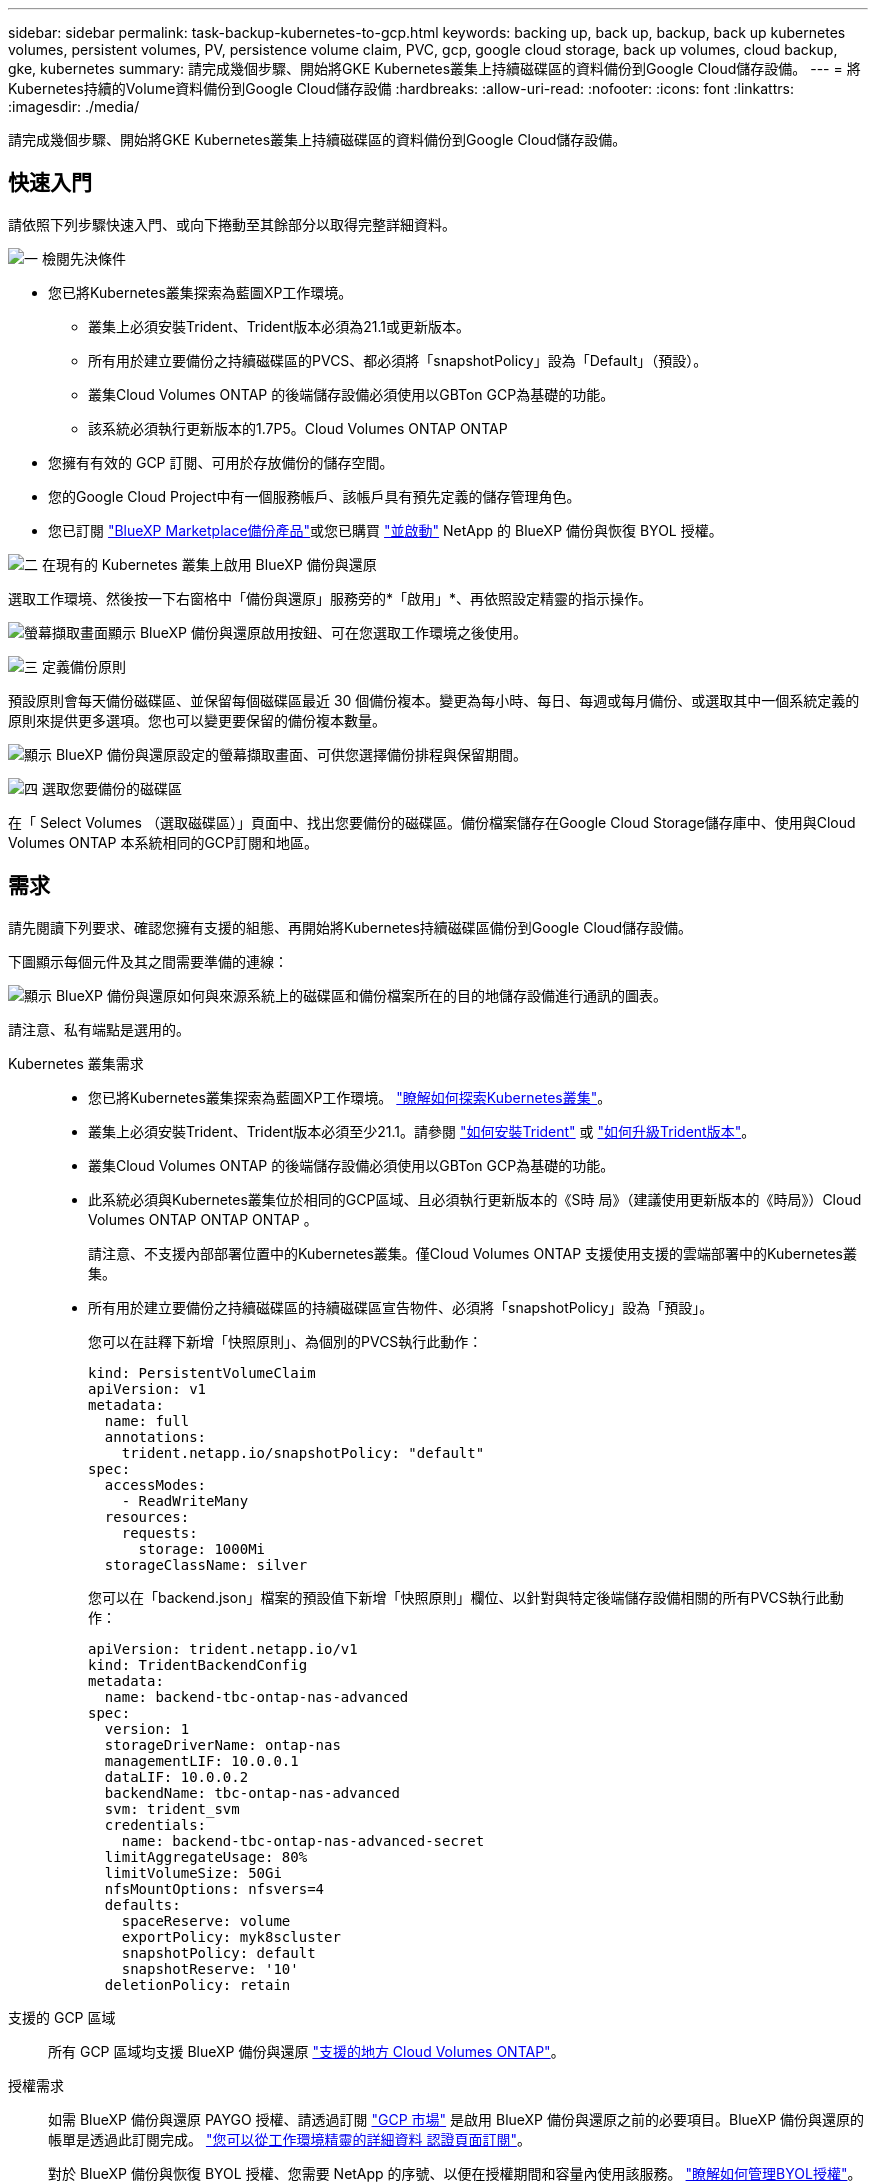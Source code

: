 ---
sidebar: sidebar 
permalink: task-backup-kubernetes-to-gcp.html 
keywords: backing up, back up, backup, back up kubernetes volumes, persistent volumes, PV, persistence volume claim, PVC, gcp, google cloud storage, back up volumes, cloud backup, gke, kubernetes 
summary: 請完成幾個步驟、開始將GKE Kubernetes叢集上持續磁碟區的資料備份到Google Cloud儲存設備。 
---
= 將Kubernetes持續的Volume資料備份到Google Cloud儲存設備
:hardbreaks:
:allow-uri-read: 
:nofooter: 
:icons: font
:linkattrs: 
:imagesdir: ./media/


[role="lead"]
請完成幾個步驟、開始將GKE Kubernetes叢集上持續磁碟區的資料備份到Google Cloud儲存設備。



== 快速入門

請依照下列步驟快速入門、或向下捲動至其餘部分以取得完整詳細資料。

.image:https://raw.githubusercontent.com/NetAppDocs/common/main/media/number-1.png["一"] 檢閱先決條件
[role="quick-margin-list"]
* 您已將Kubernetes叢集探索為藍圖XP工作環境。
+
** 叢集上必須安裝Trident、Trident版本必須為21.1或更新版本。
** 所有用於建立要備份之持續磁碟區的PVCS、都必須將「snapshotPolicy」設為「Default」（預設）。
** 叢集Cloud Volumes ONTAP 的後端儲存設備必須使用以GBTon GCP為基礎的功能。
** 該系統必須執行更新版本的1.7P5。Cloud Volumes ONTAP ONTAP


* 您擁有有效的 GCP 訂閱、可用於存放備份的儲存空間。
* 您的Google Cloud Project中有一個服務帳戶、該帳戶具有預先定義的儲存管理角色。
* 您已訂閱 https://console.cloud.google.com/marketplace/details/netapp-cloudmanager/cloud-manager?supportedpurview=project&rif_reserved["BlueXP Marketplace備份產品"^]或您已購買 link:task-licensing-cloud-backup.html#use-a-bluexp-backup-and-recovery-byol-license["並啟動"^] NetApp 的 BlueXP 備份與恢復 BYOL 授權。


.image:https://raw.githubusercontent.com/NetAppDocs/common/main/media/number-2.png["二"] 在現有的 Kubernetes 叢集上啟用 BlueXP 備份與還原
[role="quick-margin-para"]
選取工作環境、然後按一下右窗格中「備份與還原」服務旁的*「啟用」*、再依照設定精靈的指示操作。

[role="quick-margin-para"]
image:screenshot_backup_cvo_enable.png["螢幕擷取畫面顯示 BlueXP 備份與還原啟用按鈕、可在您選取工作環境之後使用。"]

.image:https://raw.githubusercontent.com/NetAppDocs/common/main/media/number-3.png["三"] 定義備份原則
[role="quick-margin-para"]
預設原則會每天備份磁碟區、並保留每個磁碟區最近 30 個備份複本。變更為每小時、每日、每週或每月備份、或選取其中一個系統定義的原則來提供更多選項。您也可以變更要保留的備份複本數量。

[role="quick-margin-para"]
image:screenshot_backup_policy_k8s_azure.png["顯示 BlueXP 備份與還原設定的螢幕擷取畫面、可供您選擇備份排程與保留期間。"]

.image:https://raw.githubusercontent.com/NetAppDocs/common/main/media/number-4.png["四"] 選取您要備份的磁碟區
[role="quick-margin-para"]
在「 Select Volumes （選取磁碟區）」頁面中、找出您要備份的磁碟區。備份檔案儲存在Google Cloud Storage儲存庫中、使用與Cloud Volumes ONTAP 本系統相同的GCP訂閱和地區。



== 需求

請先閱讀下列要求、確認您擁有支援的組態、再開始將Kubernetes持續磁碟區備份到Google Cloud儲存設備。

下圖顯示每個元件及其之間需要準備的連線：

image:diagram_cloud_backup_k8s_cvo_gcp.png["顯示 BlueXP 備份與還原如何與來源系統上的磁碟區和備份檔案所在的目的地儲存設備進行通訊的圖表。"]

請注意、私有端點是選用的。

Kubernetes 叢集需求::
+
--
* 您已將Kubernetes叢集探索為藍圖XP工作環境。 https://docs.netapp.com/us-en/cloud-manager-kubernetes/task/task-kubernetes-discover-gke.html["瞭解如何探索Kubernetes叢集"^]。
* 叢集上必須安裝Trident、Trident版本必須至少21.1。請參閱 https://docs.netapp.com/us-en/cloud-manager-kubernetes/task/task-k8s-manage-trident.html["如何安裝Trident"^] 或 https://docs.netapp.com/us-en/trident/trident-managing-k8s/upgrade-trident.html["如何升級Trident版本"^]。
* 叢集Cloud Volumes ONTAP 的後端儲存設備必須使用以GBTon GCP為基礎的功能。
* 此系統必須與Kubernetes叢集位於相同的GCP區域、且必須執行更新版本的《S時 局》（建議使用更新版本的《時局》）Cloud Volumes ONTAP ONTAP ONTAP 。
+
請注意、不支援內部部署位置中的Kubernetes叢集。僅Cloud Volumes ONTAP 支援使用支援的雲端部署中的Kubernetes叢集。

* 所有用於建立要備份之持續磁碟區的持續磁碟區宣告物件、必須將「snapshotPolicy」設為「預設」。
+
您可以在註釋下新增「快照原則」、為個別的PVCS執行此動作：

+
[source, json]
----
kind: PersistentVolumeClaim
apiVersion: v1
metadata:
  name: full
  annotations:
    trident.netapp.io/snapshotPolicy: "default"
spec:
  accessModes:
    - ReadWriteMany
  resources:
    requests:
      storage: 1000Mi
  storageClassName: silver
----
+
您可以在「backend.json」檔案的預設值下新增「快照原則」欄位、以針對與特定後端儲存設備相關的所有PVCS執行此動作：

+
[source, json]
----
apiVersion: trident.netapp.io/v1
kind: TridentBackendConfig
metadata:
  name: backend-tbc-ontap-nas-advanced
spec:
  version: 1
  storageDriverName: ontap-nas
  managementLIF: 10.0.0.1
  dataLIF: 10.0.0.2
  backendName: tbc-ontap-nas-advanced
  svm: trident_svm
  credentials:
    name: backend-tbc-ontap-nas-advanced-secret
  limitAggregateUsage: 80%
  limitVolumeSize: 50Gi
  nfsMountOptions: nfsvers=4
  defaults:
    spaceReserve: volume
    exportPolicy: myk8scluster
    snapshotPolicy: default
    snapshotReserve: '10'
  deletionPolicy: retain
----


--
支援的 GCP 區域:: 所有 GCP 區域均支援 BlueXP 備份與還原 https://cloud.netapp.com/cloud-volumes-global-regions["支援的地方 Cloud Volumes ONTAP"^]。
授權需求:: 如需 BlueXP 備份與還原 PAYGO 授權、請透過訂閱 https://console.cloud.google.com/marketplace/details/netapp-cloudmanager/cloud-manager?supportedpurview=project&rif_reserved["GCP 市場"^] 是啟用 BlueXP 備份與還原之前的必要項目。BlueXP 備份與還原的帳單是透過此訂閱完成。 https://docs.netapp.com/us-en/cloud-manager-cloud-volumes-ontap/task-deploying-gcp.html["您可以從工作環境精靈的詳細資料  認證頁面訂閱"^]。
+
--
對於 BlueXP 備份與恢復 BYOL 授權、您需要 NetApp 的序號、以便在授權期間和容量內使用該服務。 link:task-licensing-cloud-backup.html#use-a-bluexp-backup-and-recovery-byol-license["瞭解如何管理BYOL授權"]。

而且您需要 Google 訂閱備份所在的儲存空間。

--
GCP 服務帳戶:: 您必須在Google Cloud Project中擁有預先定義儲存管理角色的服務帳戶。 https://docs.netapp.com/us-en/cloud-manager-cloud-volumes-ontap/task-creating-gcp-service-account.html["瞭解如何建立服務帳戶"^]。




== 啟用 BlueXP 備份與還原

隨時直接從 Kubernetes 工作環境啟用 BlueXP 備份與還原。

.步驟
. 選取工作環境、然後按一下右窗格中備份與還原服務旁的*啟用*。
+
image:screenshot_backup_cvo_enable.png["螢幕擷取畫面顯示 BlueXP 備份與還原設定按鈕、可在您選取工作環境之後使用。"]

. 輸入備份原則詳細資料、然後按一下*下一步*。
+
您可以定義備份排程、並選擇要保留的備份數量。

+
image:screenshot_backup_policy_k8s_azure.png["顯示 BlueXP 備份與還原設定的螢幕擷取畫面、可供您選擇排程與備份保留。"]

. 選取您要備份的持續磁碟區。
+
** 若要備份所有磁碟區、請勾選標題列中的方塊（image:button_backup_all_volumes.png[""]）。
** 若要備份個別磁碟區、請勾選每個磁碟區的方塊（image:button_backup_1_volume.png[""]）。
+
image:screenshot_backup_select_volumes_k8s.png["選取要備份之持續磁碟區的快照。"]



. 如果您希望所有目前和未來的Volume都啟用備份、只要勾選「自動備份未來的Volume…」核取方塊即可。如果停用此設定、您將需要手動啟用未來磁碟區的備份。
. 按一下 * 啟動備份 * 、然後 BlueXP 備份與還原會開始為每個選取的磁碟區進行初始備份。


.結果
備份檔案儲存在Google Cloud Storage儲存庫中、使用與Cloud Volumes ONTAP 本系統相同的GCP訂閱和地區。

此時會顯示Kubernetes儀表板、以便您監控備份狀態。

.接下來呢？
您可以 link:task-manage-backups-kubernetes.html["開始和停止磁碟區備份、或變更備份排程"^]。您也可以 link:task-restore-backups-kubernetes.html#restoring-volumes-from-a-kubernetes-backup-file["從備份檔案還原整個磁碟區"^] 在GCP的相同或不同Kubernetes叢集（位於同一個區域）上做為新磁碟區。
